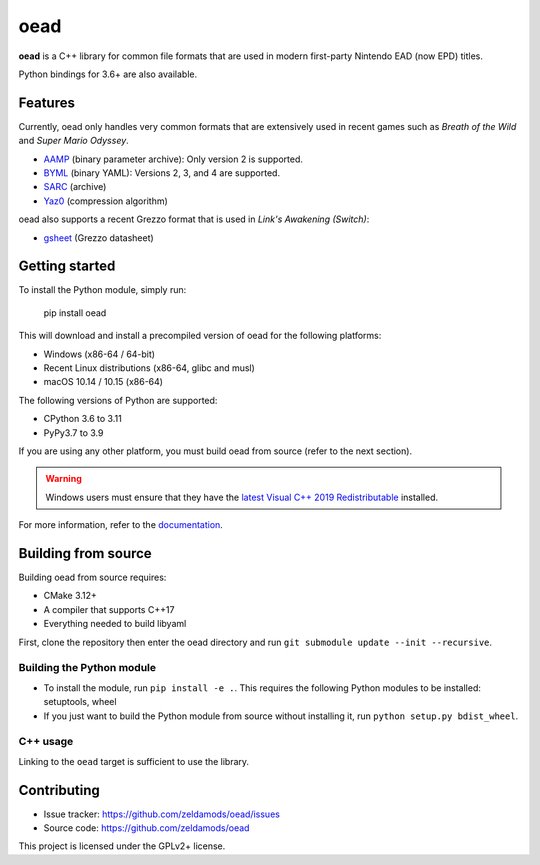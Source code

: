 ======
 oead
======

**oead** is a C++ library for common file formats that are used in modern first-party Nintendo EAD (now EPD) titles.

Python bindings for 3.6+ are also available.

Features
========

Currently, oead only handles very common formats that are extensively used in recent games such as *Breath of the Wild* and *Super Mario Odyssey*.

* `AAMP <https://zeldamods.org/wiki/AAMP>`_ (binary parameter archive): Only version 2 is supported.
* `BYML <https://zeldamods.org/wiki/BYML>`_ (binary YAML): Versions 2, 3, and 4 are supported.
* `SARC <https://zeldamods.org/wiki/SARC>`_ (archive)
* `Yaz0 <https://zeldamods.org/wiki/Yaz0>`_ (compression algorithm)

oead also supports a recent Grezzo format that is used in *Link's Awakening (Switch)*:

* `gsheet <https://zeldamods.org/las/Datasheet>`_ (Grezzo datasheet)

Getting started
===============

To install the Python module, simply run:

   pip install oead

This will download and install a precompiled version of oead for the following platforms:

* Windows (x86-64 / 64-bit)
* Recent Linux distributions (x86-64, glibc and musl)
* macOS 10.14 / 10.15 (x86-64)

The following versions of Python are supported:

* CPython 3.6 to 3.11
* PyPy3.7 to 3.9

If you are using any other platform, you must build oead from source (refer to the next section).

.. warning::
   Windows users must ensure that they have the `latest Visual C++ 2019 Redistributable <https://support.microsoft.com/en-us/help/2977003/the-latest-supported-visual-c-downloads>`_ installed.

For more information, refer to the `documentation <https://oead.readthedocs.io/>`_.

Building from source
====================

Building oead from source requires:

* CMake 3.12+
* A compiler that supports C++17
* Everything needed to build libyaml

First, clone the repository then enter the oead directory and run ``git submodule update --init --recursive``.

Building the Python module
--------------------------

* To install the module, run ``pip install -e .``. This requires the following Python modules to be installed: setuptools, wheel
* If you just want to build the Python module from source without installing it, run ``python setup.py bdist_wheel``.

C++ usage
---------

Linking to the ``oead`` target is sufficient to use the library.


Contributing
============

* Issue tracker: `<https://github.com/zeldamods/oead/issues>`_
* Source code: `<https://github.com/zeldamods/oead>`_

This project is licensed under the GPLv2+ license.
